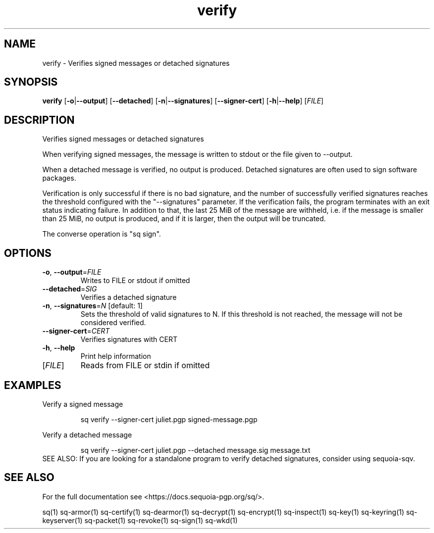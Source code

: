 .ie \n(.g .ds Aq \(aq
.el .ds Aq '
.TH verify 1 "July 2022" "sq 0.26.0" "Sequoia Manual"
.SH NAME
verify \- Verifies signed messages or detached signatures
.SH SYNOPSIS
\fBverify\fR [\fB\-o\fR|\fB\-\-output\fR] [\fB\-\-detached\fR] [\fB\-n\fR|\fB\-\-signatures\fR] [\fB\-\-signer\-cert\fR] [\fB\-h\fR|\fB\-\-help\fR] [\fIFILE\fR] 
.SH DESCRIPTION
Verifies signed messages or detached signatures
.PP
When verifying signed messages, the message is written to stdout or
the file given to \-\-output.
.PP
When a detached message is verified, no output is produced.  Detached
signatures are often used to sign software packages.
.PP
Verification is only successful if there is no bad signature, and the
number of successfully verified signatures reaches the threshold
configured with the "\-\-signatures" parameter.  If the verification
fails, the program terminates with an exit status indicating failure.
In addition to that, the last 25 MiB of the message are withheld,
i.e. if the message is smaller than 25 MiB, no output is produced, and
if it is larger, then the output will be truncated.
.PP
The converse operation is "sq sign".
.SH OPTIONS
.TP
\fB\-o\fR, \fB\-\-output\fR=\fIFILE\fR
Writes to FILE or stdout if omitted
.TP
\fB\-\-detached\fR=\fISIG\fR
Verifies a detached signature
.TP
\fB\-n\fR, \fB\-\-signatures\fR=\fIN\fR [default: 1]
Sets the threshold of valid signatures to N. If this threshold is not reached, the message will not be considered verified.
.TP
\fB\-\-signer\-cert\fR=\fICERT\fR
Verifies signatures with CERT
.TP
\fB\-h\fR, \fB\-\-help\fR
Print help information
.TP
[\fIFILE\fR]
Reads from FILE or stdin if omitted
.SH EXAMPLES
 Verify a signed message
.PP
.nf
.RS
 sq verify \-\-signer\-cert juliet.pgp signed\-message.pgp
.RE
.fi
.PP
 Verify a detached message
.PP
.nf
.RS
 sq verify \-\-signer\-cert juliet.pgp \-\-detached message.sig message.txt
.RE
.fi
SEE ALSO:
If you are looking for a standalone program to verify detached
signatures, consider using sequoia\-sqv.
.SH "SEE ALSO"
For the full documentation see <https://docs.sequoia\-pgp.org/sq/>.
.PP
sq(1)
sq\-armor(1)
sq\-certify(1)
sq\-dearmor(1)
sq\-decrypt(1)
sq\-encrypt(1)
sq\-inspect(1)
sq\-key(1)
sq\-keyring(1)
sq\-keyserver(1)
sq\-packet(1)
sq\-revoke(1)
sq\-sign(1)
sq\-wkd(1)
